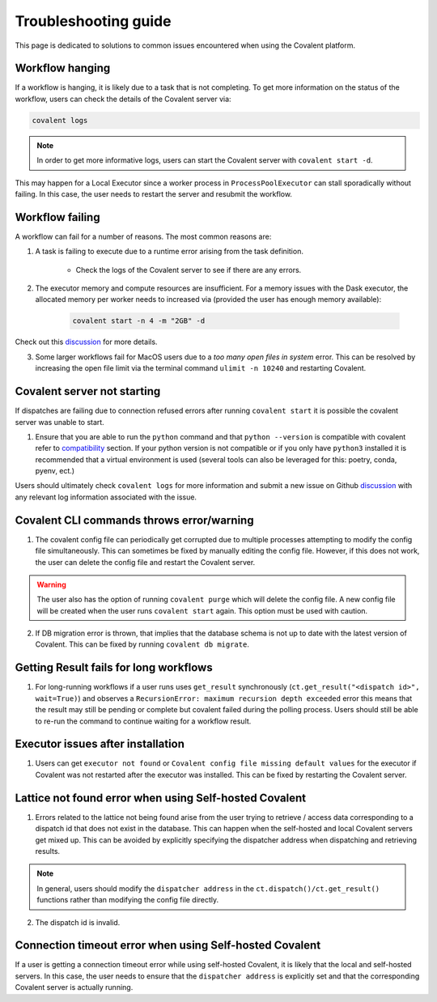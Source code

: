 #####################
Troubleshooting guide
#####################

This page is dedicated to solutions to common issues encountered when using the Covalent platform.


----------------
Workflow hanging
----------------

If a workflow is hanging, it is likely due to a task that is not completing. To get more information on the status of the workflow, users can check the details of the Covalent server via:

.. code-block:: bash

    covalent logs

.. note::

    In order to get more informative logs, users can start the Covalent server with ``covalent start -d``.

This may happen for a Local Executor since a worker process in ``ProcessPoolExecutor`` can stall sporadically without failing. In this case, the user needs to restart the server and resubmit the workflow.


-----------------
Workflow failing
-----------------

A workflow can fail for a number of reasons. The most common reasons are:

1. A task is failing to execute due to a runtime error arising from the task definition.

    - Check the logs of the Covalent server to see if there are any errors.


2. The executor memory and compute resources are insufficient. For a memory issues with the Dask executor, the allocated memory per worker needs to increased via (provided the user has enough memory available):

    .. code-block::

        covalent start -n 4 -m "2GB" -d

Check out this `discussion <https://github.com/AgnostiqHQ/covalent/discussions/1246>`_ for more details.


3. Some larger workflows fail for MacOS users due to a `too many open files in system` error. This can be resolved by increasing the open file limit via the terminal command ``ulimit -n 10240`` and restarting Covalent.


-----------------------------
Covalent server not starting
-----------------------------

If dispatches are failing due to connection refused errors after running ``covalent start`` it is possible the covalent server was unable to start.

1. Ensure that you are able to run the ``python`` command and that ``python --version`` is compatible with covalent refer to `compatibility <https://github.com/AgnostiqHQ/covalent/issues>`_ section. If your python version is not compatible or if you only have ``python3`` installed it is recommended that a virtual environment is used (several tools can also be leveraged for this: poetry, conda, pyenv, ect.)

Users should ultimately check ``covalent logs`` for more information and submit a new issue on Github `discussion <https://github.com/AgnostiqHQ/covalent/issues>`_ with any relevant log information associated with the issue.

------------------------------------------
Covalent CLI commands throws error/warning
------------------------------------------

1. The covalent config file can periodically get corrupted due to multiple processes attempting to modify the config file simultaneously. This can sometimes be fixed by manually editing the config file. However, if this does not work, the user can delete the config file and restart the Covalent server.

.. warning::

    The user also has the option of running ``covalent purge`` which will delete the config file. A new config file will be created when the user runs ``covalent start`` again. This option must be used with caution.

2. If DB migration error is thrown, that implies that the database schema is not up to date with the latest version of Covalent. This can be fixed by running ``covalent db migrate``.


-----------------------------------------
Getting Result fails for long workflows
-----------------------------------------

1. For long-running workflows if a user runs uses ``get_result`` synchronously (``ct.get_result("<dispatch id>", wait=True)``) and observes a ``RecursionError: maximum recursion depth exceeded`` error this means that the result may still be pending or complete but covalent failed during the polling process. Users should still be able to re-run the command to continue waiting for a workflow result.



----------------------------------
Executor issues after installation
----------------------------------

1. Users can get ``executor not found`` or ``Covalent config file missing default values`` for the executor if Covalent was not restarted after the executor was installed. This can be fixed by restarting the Covalent server.


-------------------------------------------------------
Lattice not found error when using Self-hosted Covalent
-------------------------------------------------------

1. Errors related to the lattice not being found arise from the user trying to retrieve / access data corresponding to a dispatch id that does not exist in the database. This can happen when the self-hosted and local Covalent servers get mixed up. This can be avoided by explicitly specifying the dispatcher address when dispatching and retrieving results.

.. note::

    In general, users should modify the ``dispatcher address`` in the ``ct.dispatch()/ct.get_result()`` functions rather than modifying the config file directly.


2. The dispatch id is invalid.


--------------------------------------------------------
Connection timeout error when using Self-hosted Covalent
--------------------------------------------------------

If a user is getting a connection timeout error while using self-hosted Covalent, it is likely that the local and self-hosted servers. In this case, the user needs to ensure that the ``dispatcher address`` is explicitly set and that the corresponding Covalent server is actually running.

